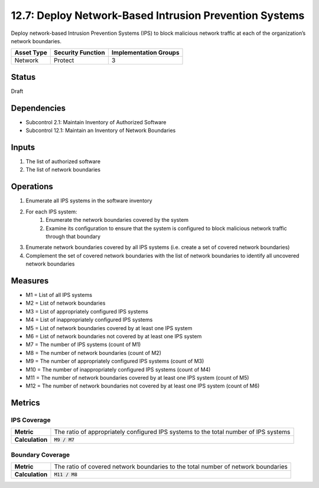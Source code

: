 12.7: Deploy Network-Based Intrusion Prevention Systems
=========================================================
Deploy network-based Intrusion Prevention Systems (IPS) to block malicious network traffic at each of the organization’s network boundaries.

.. list-table::
	:header-rows: 1

	* - Asset Type 
	  - Security Function
	  - Implementation Groups
	* - Network
	  - Protect
	  - 3

Status
------
Draft

Dependencies
------------
* Subcontrol 2.1: Maintain Inventory of Authorized Software
* Subcontrol 12.1: Maintain an Inventory of Network Boundaries

Inputs
-----------
#. The list of authorized software
#. The list of network boundaries

Operations
----------
#. Enumerate all IPS systems in the software inventory
#. For each IPS system:
	#. Enumerate the network boundaries covered by the system
	#. Examine its configuration to ensure that the system is configured to block malicious network traffic through that boundary
#. Enumerate network boundaries covered by all IPS systems (i.e. create a set of covered network boundaries)
#. Complement the set of covered network boundaries with the list of network boundaries to identify all uncovered network boundaries

Measures
--------
* M1 = List of all IPS systems
* M2 = List of network boundaries
* M3 = List of appropriately configured IPS systems
* M4 = List of inappropriately configured IPS systems
* M5 = List of network boundaries covered by at least one IPS system
* M6 = List of network boundaries not covered by at least one IPS system
* M7 = The number of IPS systems (count of M1)
* M8 = The number of network boundaries (count of M2)
* M9 = The number of appropriately configured IPS systems (count of M3)
* M10 = The number of inappropriately configured IPS systems (count of M4)
* M11 = The number of network boundaries covered by at least one IPS system (count of M5)
* M12 = The number of network boundaries not covered by at least one IPS system (count of M6)

Metrics
-------

IPS Coverage
^^^^^^^^^^^^
.. list-table::

	* - **Metric**
	  - | The ratio of appropriately configured IPS systems to the total number of IPS systems
	* - **Calculation**
	  - :code:`M9 / M7`

Boundary Coverage
^^^^^^^^^^^^^^^^^
.. list-table::

	* - **Metric**
	  - | The ratio of covered network boundaries to the total number of network boundaries
	* - **Calculation**
	  - :code:`M11 / M8`

.. history
.. authors
.. license
